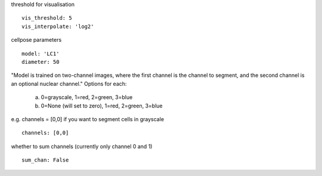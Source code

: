 threshold for visualisation
::

  vis_threshold: 5
  vis_interpolate: 'log2'


cellpose parameters
::

  model: 'LC1'
  diameter: 50

"Model is trained on two-channel images, where the first channel is the channel to segment,
and the second channel is an optional nuclear channel."
Options for each:
  a. 0=grayscale, 1=red, 2=green, 3=blue
  b. 0=None (will set to zero), 1=red, 2=green, 3=blue
e.g. channels = [0,0] if you want to segment cells in grayscale
::

  channels: [0,0]


whether to sum channels (currently only channel 0 and 1)
::

  sum_chan: False
